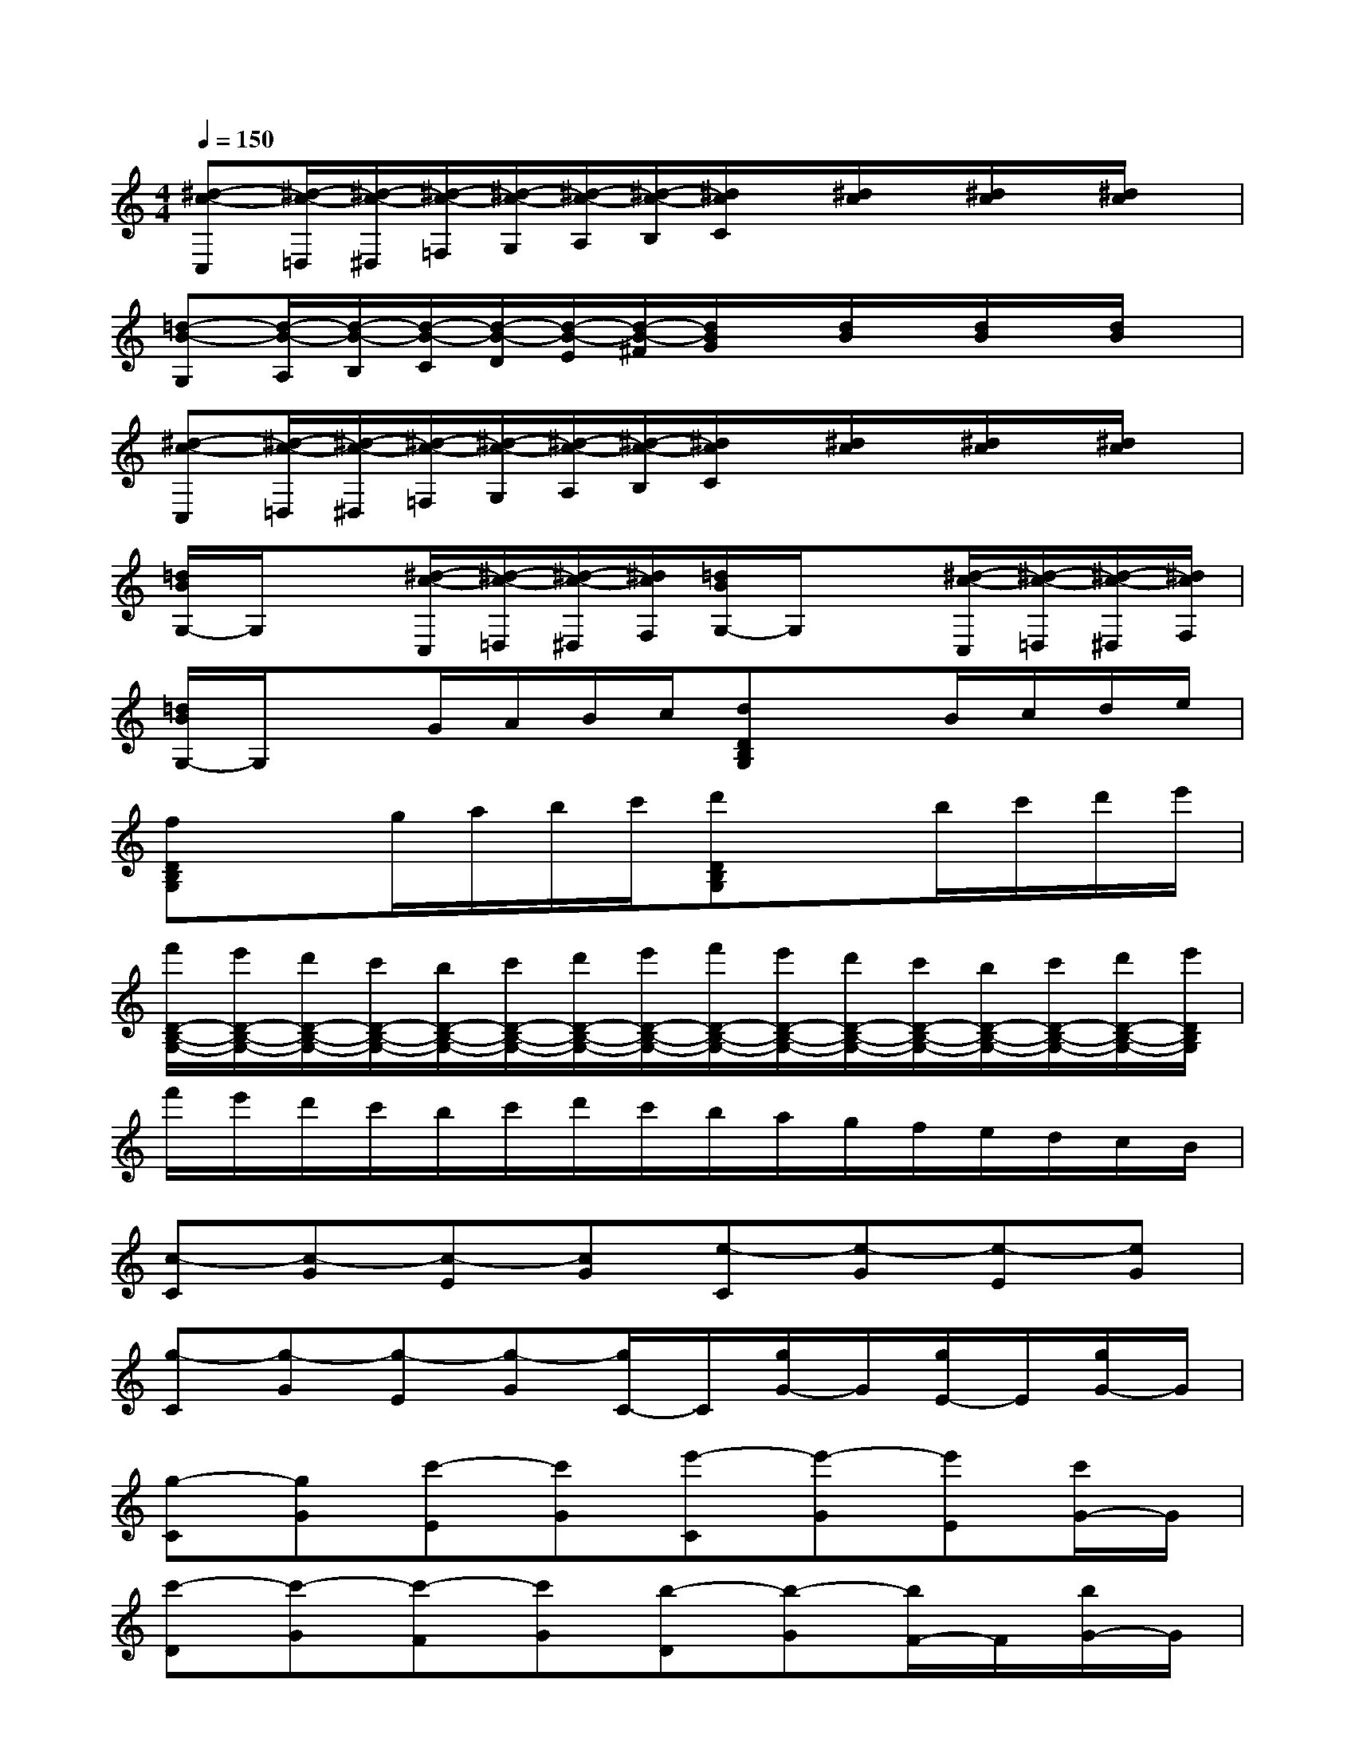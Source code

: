 X:1
T:
M:4/4
L:1/8
Q:1/4=150
K:C%0sharps
V:1
[^d-c-C,][^d/2-c/2-=D,/2][^d/2-c/2-^D,/2][^d/2-c/2-=F,/2][^d/2-c/2-G,/2][^d/2-c/2-A,/2][^d/2-c/2-B,/2][^d/2c/2C/2]x/2[^d/2c/2]x/2[^d/2c/2]x/2[^d/2c/2]x/2|
[=d-B-G,][d/2-B/2-A,/2][d/2-B/2-B,/2][d/2-B/2-C/2][d/2-B/2-D/2][d/2-B/2-E/2][d/2-B/2-^F/2][d/2B/2G/2]x/2[d/2B/2]x/2[d/2B/2]x/2[d/2B/2]x/2|
[^d-c-C,][^d/2-c/2-=D,/2][^d/2-c/2-^D,/2][^d/2-c/2-=F,/2][^d/2-c/2-G,/2][^d/2-c/2-A,/2][^d/2-c/2-B,/2][^d/2c/2C/2]x/2[^d/2c/2]x/2[^d/2c/2]x/2[^d/2c/2]x/2|
[=d/2B/2G,/2-]G,/2x[^d/2-c/2-C,/2][^d/2-c/2-=D,/2][^d/2-c/2-^D,/2][^d/2c/2F,/2][=d/2B/2G,/2-]G,/2x[^d/2-c/2-C,/2][^d/2-c/2-=D,/2][^d/2-c/2-^D,/2][^d/2c/2F,/2]|
[=d/2B/2G,/2-]G,/2xG/2A/2B/2c/2[dDB,G,]xB/2c/2d/2e/2|
[fDB,G,]xg/2a/2b/2c'/2[d'DB,G,]xb/2c'/2d'/2e'/2|
[f'/2D/2-B,/2-G,/2-][e'/2D/2-B,/2-G,/2-][d'/2D/2-B,/2-G,/2-][c'/2D/2-B,/2-G,/2-][b/2D/2-B,/2-G,/2-][c'/2D/2-B,/2-G,/2-][d'/2D/2-B,/2-G,/2-][e'/2D/2-B,/2-G,/2-][f'/2D/2-B,/2-G,/2-][e'/2D/2-B,/2-G,/2-][d'/2D/2-B,/2-G,/2-][c'/2D/2-B,/2-G,/2-][b/2D/2-B,/2-G,/2-][c'/2D/2-B,/2-G,/2-][d'/2D/2-B,/2-G,/2-][e'/2D/2B,/2G,/2]|
f'/2e'/2d'/2c'/2b/2c'/2d'/2c'/2b/2a/2g/2f/2e/2d/2c/2B/2|
[c-C][c-G][c-E][cG][e-C][e-G][e-E][eG]|
[g-C][g-G][g-E][g-G][g/2C/2-]C/2[g/2G/2-]G/2[g/2E/2-]E/2[g/2G/2-]G/2|
[g-C][gG][c'-E][c'G][e'-C][e'-G][e'E][c'/2G/2-]G/2|
[c'-D][c'-G][c'-F][c'G][b-D][b-G][b/2F/2-]F/2[b/2G/2-]G/2|
[d'-B,][d'-G][d'-D][d'G][fB,]GD[fG]|
[e-C][e-G][e-E][eG][g-C][g/2G/2-]G/2E[eG]|
[^cA-F-][dA-F-][fA-F-][eA-F-][dA-F-][aA-F-][fA-F-][dAF]|
[=cG]BdBG/2x/2G,,A,,B,,-